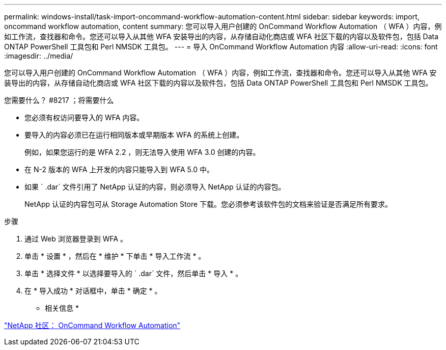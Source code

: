 ---
permalink: windows-install/task-import-oncommand-workflow-automation-content.html 
sidebar: sidebar 
keywords: import, oncommand workflow automation, content 
summary: 您可以导入用户创建的 OnCommand Workflow Automation （ WFA ）内容，例如工作流，查找器和命令。您还可以导入从其他 WFA 安装导出的内容，从存储自动化商店或 WFA 社区下载的内容以及软件包，包括 Data ONTAP PowerShell 工具包和 Perl NMSDK 工具包。 
---
= 导入 OnCommand Workflow Automation 内容
:allow-uri-read: 
:icons: font
:imagesdir: ../media/


[role="lead"]
您可以导入用户创建的 OnCommand Workflow Automation （ WFA ）内容，例如工作流，查找器和命令。您还可以导入从其他 WFA 安装导出的内容，从存储自动化商店或 WFA 社区下载的内容以及软件包，包括 Data ONTAP PowerShell 工具包和 Perl NMSDK 工具包。

.您需要什么？ #8217 ；将需要什么
* 您必须有权访问要导入的 WFA 内容。
* 要导入的内容必须已在运行相同版本或早期版本 WFA 的系统上创建。
+
例如，如果您运行的是 WFA 2.2 ，则无法导入使用 WFA 3.0 创建的内容。

* 在 N-2 版本的 WFA 上开发的内容只能导入到 WFA 5.0 中。
* 如果 ` .dar` 文件引用了 NetApp 认证的内容，则必须导入 NetApp 认证的内容包。
+
NetApp 认证的内容包可从 Storage Automation Store 下载。您必须参考该软件包的文档来验证是否满足所有要求。



.步骤
. 通过 Web 浏览器登录到 WFA 。
. 单击 * 设置 * ，然后在 * 维护 * 下单击 * 导入工作流 * 。
. 单击 * 选择文件 * 以选择要导入的 ` .dar` 文件，然后单击 * 导入 * 。
. 在 * 导入成功 * 对话框中，单击 * 确定 * 。


* 相关信息 *

http://community.netapp.com/t5/OnCommand-Storage-Management-Software-Articles-and-Resources/tkb-p/oncommand-storage-management-software-articles-and-resources/label-name/workflow%20automation%20%28wfa%29?labels=workflow+automation+%28wfa%29["NetApp 社区： OnCommand Workflow Automation"^]
